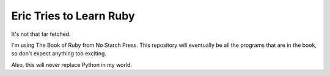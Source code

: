 Eric Tries to Learn Ruby
=======================

It's not that far fetched.

I'm using The Book of Ruby from No Starch Press. This repository will eventually be all the programs that are in the book, so don't expect anything too exciting.

Also, this will never replace Python in my world.
